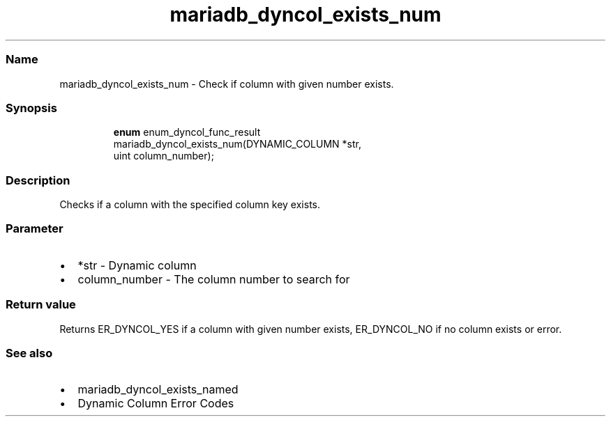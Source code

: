 .\" Automatically generated by Pandoc 3.5
.\"
.TH "mariadb_dyncol_exists_num" "3" "" "Version 3.3" "MariaDB Connector/C"
.SS Name
mariadb_dyncol_exists_num \- Check if column with given number exists.
.SS Synopsis
.IP
.EX
\f[B]enum\f[R] enum_dyncol_func_result
mariadb_dyncol_exists_num(DYNAMIC_COLUMN *str, 
                          uint column_number);
.EE
.SS Description
Checks if a column with the specified column key exists.
.SS Parameter
.IP \[bu] 2
\f[CR]*str\f[R] \- Dynamic column
.IP \[bu] 2
\f[CR]column_number\f[R] \- The column number to search for
.SS Return value
Returns \f[CR]ER_DYNCOL_YES\f[R] if a column with given number exists,
\f[CR]ER_DYNCOL_NO\f[R] if no column exists or error.
.SS See also
.IP \[bu] 2
mariadb_dyncol_exists_named
.IP \[bu] 2
Dynamic Column Error Codes
